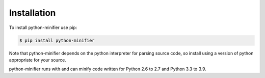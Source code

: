 Installation
============

To install python-minifier use pip:

.. code-block:: bash

    $ pip install python-minifier

Note that python-minifier depends on the python interpreter for parsing source code, so install using a version of python appropriate for your source.

python-minifier runs with and can minify code written for Python 2.6 to 2.7 and Python 3.3 to 3.9.
